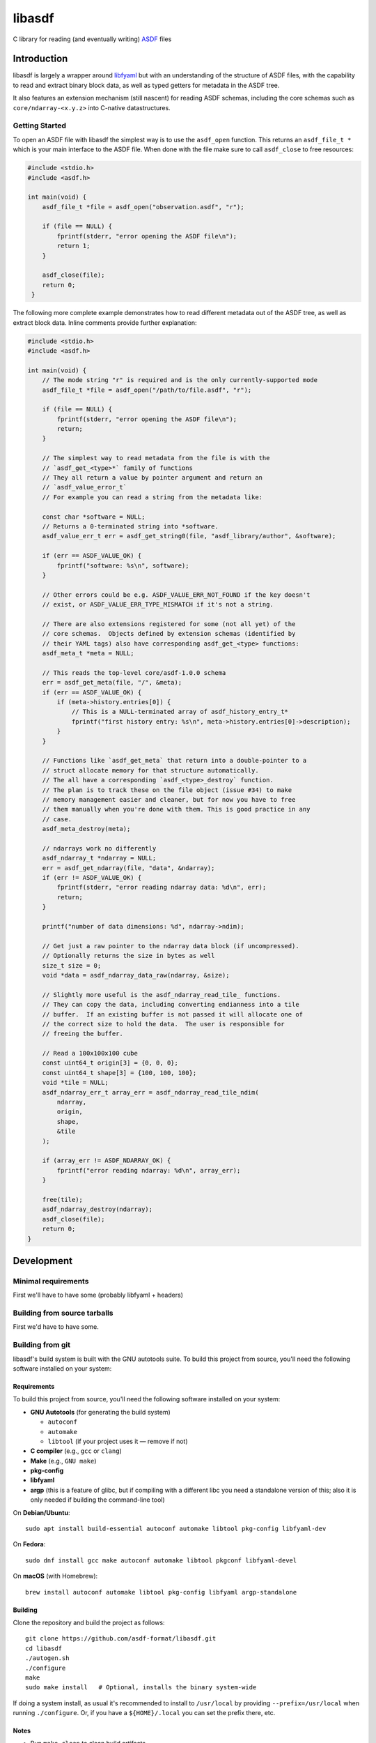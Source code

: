 libasdf
#######

.. _begin-badges:

.. image:: https://github.com/asdf-format/libasdf/workflows/Build/badge.svg
    :target: https://github.com/asdf-format/libasdf/actions
    :alt: CI Status

.. _end-badges:

C library for reading (and eventually writing) `ASDF
<https://www.asdf-format.org/en/latest/>`__ files


Introduction
============

libasdf is largely a wrapper around `libfyaml <https://pantoniou.github.io/libfyaml/>`__
but with an understanding of the structure of ASDF files, with the capability to read and
extract binary block data, as well as typed getters for metadata in the ASDF tree.

It also features an extension mechanism (still nascent) for reading ASDF schemas, including
the core schemas such as ``core/ndarray-<x.y.z>`` into C-native datastructures.

Getting Started
---------------

To open an ASDF file with libasdf the simplest way is to use the ``asdf_open`` function.
This returns an ``asdf_file_t *`` which is your main interface to the ASDF file.
When done with the file make sure to call ``asdf_close`` to free resources:

.. code:: c

   #include <stdio.h>
   #include <asdf.h>

   int main(void) {
       asdf_file_t *file = asdf_open("observation.asdf", "r");

       if (file == NULL) {
           fprintf(stderr, "error opening the ASDF file\n");
           return 1;
       }

       asdf_close(file);
       return 0;
    }

The following more complete example demonstrates how to read different metadata out of
the ASDF tree, as well as extract block data.  Inline comments provide further explanation:

.. code:: c

  #include <stdio.h>
  #include <asdf.h>

  int main(void) {
      // The mode string "r" is required and is the only currently-supported mode
      asdf_file_t *file = asdf_open("/path/to/file.asdf", "r");

      if (file == NULL) {
          fprintf(stderr, "error opening the ASDF file\n");
          return;
      }

      // The simplest way to read metadata from the file is with the
      // `asdf_get_<type>*` family of functions
      // They all return a value by pointer argument and return an
      // `asdf_value_error_t`
      // For example you can read a string from the metadata like:

      const char *software = NULL;
      // Returns a 0-terminated string into *software.
      asdf_value_err_t err = asdf_get_string0(file, "asdf_library/author", &software);

      if (err == ASDF_VALUE_OK) {
          fprintf("software: %s\n", software);
      }

      // Other errors could be e.g. ASDF_VALUE_ERR_NOT_FOUND if the key doesn't
      // exist, or ASDF_VALUE_ERR_TYPE_MISMATCH if it's not a string.

      // There are also extensions registered for some (not all yet) of the
      // core schemas.  Objects defined by extension schemas (identified by
      // their YAML tags) also have corresponding asdf_get_<type> functions:
      asdf_meta_t *meta = NULL;

      // This reads the top-level core/asdf-1.0.0 schema
      err = asdf_get_meta(file, "/", &meta);
      if (err == ASDF_VALUE_OK) {
          if (meta->history.entries[0]) {
              // This is a NULL-terminated array of asdf_history_entry_t*
              fprintf("first history entry: %s\n", meta->history.entries[0]->description);
          }
      }

      // Functions like `asdf_get_meta` that return into a double-pointer to a
      // struct allocate memory for that structure automatically.
      // The all have a corresponding `asdf_<type>_destroy` function.
      // The plan is to track these on the file object (issue #34) to make
      // memory management easier and cleaner, but for now you have to free
      // them manually when you're done with them. This is good practice in any
      // case.
      asdf_meta_destroy(meta);

      // ndarrays work no differently
      asdf_ndarray_t *ndarray = NULL;
      err = asdf_get_ndarray(file, "data", &ndarray);
      if (err != ASDF_VALUE_OK) {
          fprintf(stderr, "error reading ndarray data: %d\n", err);
          return;
      }

      printf("number of data dimensions: %d", ndarray->ndim);

      // Get just a raw pointer to the ndarray data block (if uncompressed).
      // Optionally returns the size in bytes as well
      size_t size = 0;
      void *data = asdf_ndarray_data_raw(ndarray, &size);

      // Slightly more useful is the asdf_ndarray_read_tile_ functions.
      // They can copy the data, including converting endianness into a tile
      // buffer.  If an existing buffer is not passed it will allocate one of
      // the correct size to hold the data.  The user is responsible for
      // freeing the buffer.

      // Read a 100x100x100 cube
      const uint64_t origin[3] = {0, 0, 0};
      const uint64_t shape[3] = {100, 100, 100};
      void *tile = NULL;
      asdf_ndarray_err_t array_err = asdf_ndarray_read_tile_ndim(
          ndarray,
          origin,
          shape,
          &tile
      );

      if (array_err != ASDF_NDARRAY_OK) {
          fprintf("error reading ndarray: %d\n", array_err);
      }

      free(tile);
      asdf_ndarray_destroy(ndarray);
      asdf_close(file);
      return 0;
  }


Development
===========

Minimal requirements
--------------------

First we'll have to have some (probably libfyaml + headers)


Building from source tarballs
-----------------------------

First we'd have to have some.


Building from git
-----------------

libasdf's build system is built with the GNU autotools suite. To build this project
from source, you'll need the following software installed on your system:

Requirements
^^^^^^^^^^^^

To build this project from source, you'll need the following software installed
on your system:

- **GNU Autotools** (for generating the build system)
  
  - ``autoconf``
  - ``automake``
  - ``libtool`` (if your project uses it — remove if not)

- **C compiler** (e.g., ``gcc`` or ``clang``)
- **Make** (e.g., ``GNU make``)
- **pkg-config**
- **libfyaml**
- **argp** (this is a feature of glibc, but if compiling with a different libc you need a
  standalone version of this; also it is only needed if building the command-line tool)

On **Debian/Ubuntu**::

    sudo apt install build-essential autoconf automake libtool pkg-config libfyaml-dev

On **Fedora**::

    sudo dnf install gcc make autoconf automake libtool pkgconf libfyaml-devel

On **macOS** (with Homebrew)::

    brew install autoconf automake libtool pkg-config libfyaml argp-standalone

Building
^^^^^^^^

Clone the repository and build the project as follows::

    git clone https://github.com/asdf-format/libasdf.git
    cd libasdf
    ./autogen.sh
    ./configure
    make
    sudo make install   # Optional, installs the binary system-wide

If doing a system install, as usual it's recommended to install to ``/usr/local``
by providing ``--prefix=/usr/local`` when running ``./configure``.  Or, if you
have a ``${HOME}/.local`` you can set the prefix there, etc.

Notes
^^^^^

- Run ``make clean`` to clean build artifacts.
- Run ``./configure --help`` to see available configuration options.
